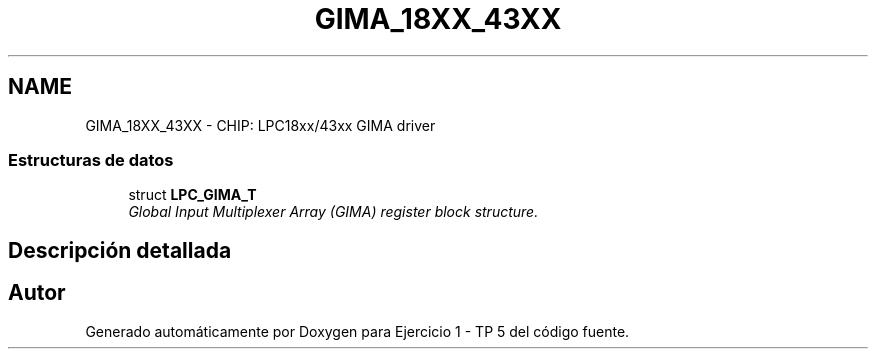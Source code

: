 .TH "GIMA_18XX_43XX" 3 "Viernes, 14 de Septiembre de 2018" "Ejercicio 1 - TP 5" \" -*- nroff -*-
.ad l
.nh
.SH NAME
GIMA_18XX_43XX \- CHIP: LPC18xx/43xx GIMA driver
.SS "Estructuras de datos"

.in +1c
.ti -1c
.RI "struct \fBLPC_GIMA_T\fP"
.br
.RI "\fIGlobal Input Multiplexer Array (GIMA) register block structure\&. \fP"
.in -1c
.SH "Descripción detallada"
.PP 

.SH "Autor"
.PP 
Generado automáticamente por Doxygen para Ejercicio 1 - TP 5 del código fuente\&.
